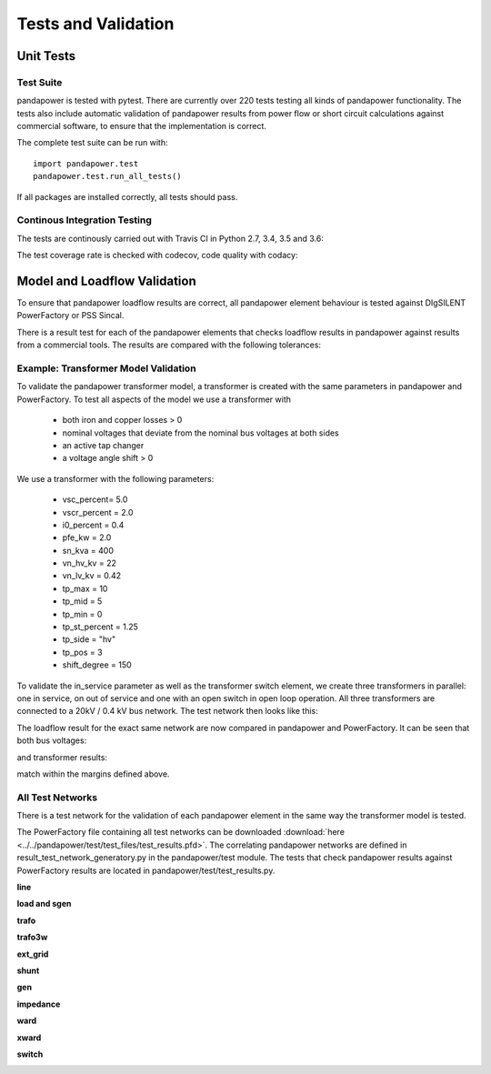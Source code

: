 ﻿.. _tests:

================================
Tests and Validation
================================


Unit Tests
========================

Test Suite
--------------------------------------
pandapower is tested with pytest. There are currently over 220 tests testing all kinds of pandapower functionality. The tests also include automatic validation of 
pandapower results from power flow or short circuit calculations against commercial software, to ensure that the implementation is correct.

The complete test suite can be run with: ::

        import pandapower.test
        pandapower.test.run_all_tests()
    
If all packages are installed correctly, all tests should pass.

Continous Integration Testing
--------------------------------------
The tests are continously carried out with Travis CI in Python 2.7, 3.4, 3.5 and 3.6:

.. image:: https://travis-ci.org/lthurner/pandapower.svg?branch=develop
    :target: https://travis-ci.org/lthurner/pandapower

.. image:: https://img.shields.io/pypi/pyversions/pandapower.svg
    :target: https://pypi.python.org/pypi/pandapower

The test coverage rate is checked with codecov, code quality with codacy:

.. image:: https://codecov.io/github/lthurner/pandapower/coverage.svg?branch=develop
   :target: https://codecov.io/github/lthurner/pandapower?branch=master

.. image:: https://api.codacy.com/project/badge/Grade/5d749ed6772e47f6b84fb9afb83903d3
    :target: https://www.codacy.com/app/lthurner/pandapower/dashboard

.. _validate:

Model and Loadflow Validation
=============================
To ensure that pandapower loadflow results are correct, all pandapower element behaviour is tested against DIgSILENT PowerFactory or PSS Sincal. 

There is a result test for each of the pandapower elements that checks loadflow results in pandapower against results from a commercial tools. 
The results are compared with the following tolerances:

.. tabularcolumns:: |l|l|
.. csv-table:: 
   :file: tolerances.csv
   :delim: ;
   :widths: 30, 30

Example: Transformer Model Validation
--------------------------------------

To validate the pandapower transformer model, a transformer is created with the same parameters in pandapower and PowerFactory. To test all aspects of the model we use a transformer with

    - both iron and copper losses > 0
    - nominal voltages that deviate from the nominal bus voltages at both sides
    - an active tap changer
    - a voltage angle shift > 0

We use a transformer with the following parameters:

    - vsc_percent= 5.0
    - vscr_percent = 2.0
    - i0_percent = 0.4
    - pfe_kw = 2.0
    - sn_kva = 400
    - vn_hv_kv = 22
    - vn_lv_kv = 0.42
    - tp_max = 10
    - tp_mid = 5
    - tp_min = 0
    - tp_st_percent = 1.25
    - tp_side = "hv"
    - tp_pos = 3
    - shift_degree = 150

To validate the in_service parameter as well as the transformer switch element, we create three transformers in parallel: one in service, on out of service and one with an open switch in open loop operation.
All three transformers are connected to a 20kV / 0.4 kV bus network. The test network then looks like this:

.. image:: ../pics/validation/test_trafo.png
	:width: 10em
	:align: center
    
The loadflow result for the exact same network are now compared in pandapower and PowerFactory. It can be seen that both bus voltages:

.. image:: ../pics/validation/validation_bus.png
	:width: 20em
	:align: center

and transformer results:

.. image:: ../pics/validation/validation_trafo.png
	:width: 40em
	:align: center

match within the margins defined above.

All Test Networks
-------------------------------------

There is a test network for the validation of each pandapower element in the same way the transformer model is tested.

The PowerFactory file containing all test networks can be downloaded :download:`here  <../../pandapower/test/test_files/test_results.pfd>`.
The correlating pandapower networks are defined in result_test_network_generatory.py in the pandapower/test module.
The tests that check pandapower results against PowerFactory results are located in pandapower/test/test_results.py.

**line**
 
.. image:: ../pics/validation/test_line.png
	:width: 12em
	:align: center

**load and sgen**

.. image:: ../pics/validation/test_load_sgen.PNG
	:width: 8em
	:align: center

**trafo**

.. image:: ../pics/validation/test_trafo.png
	:width: 10em
	:align: center    
    
**trafo3w**

.. image:: ../pics/validation/test_trafo3w.PNG
	:width: 20em
	:align: center   

**ext_grid**

.. image:: ../pics/validation/test_ext_grid.PNG
	:width: 10em
	:align: center   
    
**shunt**

.. image:: ../pics/validation/test_shunt.PNG
	:width: 8em
	:align: center  

**gen**

.. image:: ../pics/validation/test_gen.PNG
	:width: 20em
	:align: center  
    
**impedance**

.. image:: ../pics/validation/test_impedance.PNG
	:width: 10em
	:align: center  
    
**ward**

.. image:: ../pics/validation/test_ward.png
	:width: 8em
	:align: center  
    
**xward**

.. image:: ../pics/validation/test_xward.PNG
	:width: 20em
	:align: center  

**switch**

.. image:: ../pics/validation/test_bus_bus_switch.PNG
	:width: 40em
	:align: center  

    
